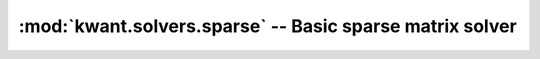 :mod:`kwant.solvers.sparse` -- Basic sparse matrix solver
=========================================================

.. module:: kwant.solvers.sparse

.. autosummary::
   :toctree: generated/

   solve
   ldos
   make_linear_sys
   BlockResult
